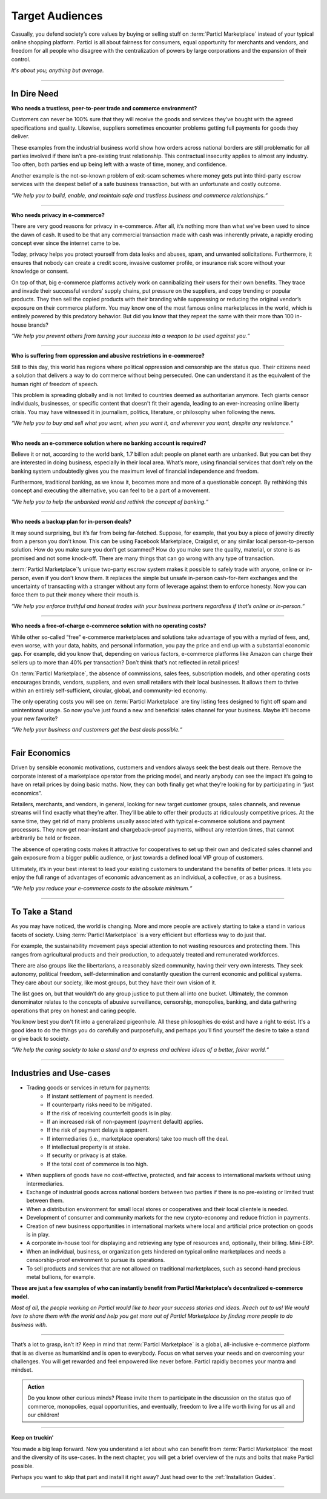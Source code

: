 ================
Target Audiences
================

.. title::
   Particl Marketplace Target Audiences
   
.. meta::
   :description lang=en: Who is using Particl Marketplace? The audiences and participants are very special people. Everything but average. 
   :keywords lang=en: Particl, Marketplace, Introduction, Who, Blockchain, Privacy, E-Commerce

Casually, you defend society’s core values by buying or selling stuff on :term:`Particl Marketplace` instead of your typical online shopping platform. Particl is all about fairness for consumers, equal opportunity for merchants and vendors, and freedom for all people who disagree with the centralization of powers by large corporations and the expansion of their control.

*It's about you; anything but average.*

----

In Dire Need
------------

**Who needs a trustless, peer-to-peer trade and commerce environment?**

Customers can never be 100% sure that they will receive the goods and services they’ve bought with the agreed specifications and quality. Likewise, suppliers sometimes encounter problems getting full payments for goods they deliver.

These examples from the industrial business world show how orders across national borders are still problematic for all parties involved if there isn’t a pre-existing trust relationship. This contractual insecurity applies to almost any industry. Too often, both parties end up being left with a waste of time, money, and confidence.

Another example is the not-so-known problem of exit-scam schemes where money gets put into third-party escrow services with the deepest belief of a safe business transaction, but with an unfortunate and costly outcome.

*“We help you to build, enable, and maintain safe and trustless business and commerce relationships.“*

----

**Who needs privacy in e-commerce?**

There are very good reasons for privacy in e-commerce. After all, it’s nothing more than what we’ve been used to since the dawn of cash. It used to be that any commercial transaction made with cash was inherently private, a rapidly eroding concept ever since the internet came to be.

Today, privacy helps you protect yourself from data leaks and abuses, spam, and unwanted solicitations. Furthermore, it ensures that nobody can create a credit score, invasive customer profile, or insurance risk score without your knowledge or consent.

On top of that, big e-commerce platforms actively work on cannibalizing their users for their own benefits. They trace and invade their successful vendors’ supply chains, put pressure on the suppliers, and copy trending or popular products. They then sell the copied products with their branding while suppressing or reducing the original vendor’s exposure on their commerce platform. You may know one of the most famous online marketplaces in the world, which is entirely powered by this predatory behavior. But did you know that they repeat the same with their more than 100 in-house brands?

*“We help you prevent others from turning your success into a weapon to be used against you.“*

----

**Who is suffering from oppression and abusive restrictions in e-commerce?**

Still to this day, this world has regions where political oppression and censorship are the status quo. Their citizens need a solution that delivers a way to do commerce without being persecuted. One can understand it as the equivalent of the human right of freedom of speech.

This problem is spreading globally and is not limited to countries deemed as authoritarian anymore. Tech giants censor individuals, businesses, or specific content that doesn't fit their agenda, leading to an ever-increasing online liberty crisis. You may have witnessed it in journalism, politics, literature, or philosophy when following the news.
 
*“We help you to buy and sell what you want, when you want it, and wherever you want, despite any resistance.“*

----

**Who needs an e-commerce solution where no banking account is required?**

Believe it or not, according to the world bank, 1.7 billion adult people on planet earth are unbanked. But you can bet they are interested in doing business, especially in their local area. What’s more, using financial services that don’t rely on the banking system undoubtedly gives you the maximum level of financial independence and freedom.

Furthermore, traditional banking, as we know it, becomes more and more of a questionable concept. By rethinking this concept and executing the alternative, you can feel to be a part of a movement.

*“We help you to help the unbanked world and rethink the concept of banking.“*

----

**Who needs a backup plan for in-person deals?**

It may sound surprising, but it’s far from being far-fetched. Suppose, for example, that you buy a piece of jewelry directly from a person you don’t know. This can be using Facebook Marketplace, Craigslist, or any similar local person-to-person solution. How do you make sure you don’t get scammed? How do you make sure the quality, material, or stone is as promised and not some knock-off. There are many things that can go wrong with any type of transaction.

:term:`Particl Marketplace`’s unique two-party escrow system makes it possible to safely trade with anyone, online or in-person, even if you don’t know them. It replaces the simple but unsafe in-person cash-for-item exchanges and the uncertainty of transacting with a stranger without any form of leverage against them to enforce honesty. Now you can force them to put their money where their mouth is.

*“We help you enforce truthful and honest trades with your business partners regardless if that’s online or in-person.“*

----

**Who needs a free-of-charge e-commerce solution with no operating costs?**

While other so-called “free” e-commerce marketplaces and solutions take advantage of you with a myriad of fees, and, even worse, with your data, habits, and personal information, you pay the price and end up with a substantial economic gap. For example, did you know that, depending on various factors, e-commerce platforms like Amazon can charge their sellers up to more than 40% per transaction? Don’t think that’s not reflected in retail prices!

On :term:`Particl Marketplace`, the absence of commissions, sales fees, subscription models, and other operating costs encourages brands, vendors, suppliers, and even small retailers with their local businesses. It allows them to thrive within an entirely self-sufficient, circular, global, and community-led economy.

The only operating costs you will see on :term:`Particl Marketplace` are tiny listing fees designed to fight off spam and unintentional usage. So now you’ve just found a new and beneficial sales channel for your business. Maybe it’ll become your new favorite?

*“We help your business and customers get the best deals possible.“*

----

Fair Economics
--------------

Driven by sensible economic motivations, customers and vendors always seek the best deals out there. Remove the corporate interest of a marketplace operator from the pricing model, and nearly anybody can see the impact it’s going to have on retail prices by doing basic maths. Now, they can both finally get what they’re looking for by participating in “just economics”.

Retailers, merchants, and vendors, in general, looking for new target customer groups, sales channels, and revenue streams will find exactly what they’re after. They’ll be able to offer their products at ridiculously competitive prices. At the same time, they get rid of many problems usually associated with typical e-commerce solutions and payment processors. They now get near-instant and chargeback-proof payments, without any retention times, that cannot arbitrarily be held or frozen.

The absence of operating costs makes it attractive for cooperatives to set up their own and dedicated sales channel and gain exposure from a bigger public audience, or just towards a defined local VIP group of customers.

Ultimately, it’s in your best interest to lead your existing customers to understand the benefits of better prices. It lets you enjoy the full range of advantages of economic advancement as an individual, a collective, or as a business.

*“We help you reduce your e-commerce costs to the absolute minimum.“*

----

To Take a Stand
---------------

As you may have noticed, the world is changing. More and more people are actively starting to take a stand in various facets of society. Using :term:`Particl Marketplace` is a very efficient but effortless way to do just that.

For example, the sustainability movement pays special attention to not wasting resources and protecting them. This ranges from agricultural products and their production, to adequately treated and remunerated workforces.

There are also groups like the libertarians, a reasonably sized community, having their very own interests. They seek autonomy, political freedom, self-determination and  constantly question the current economic and political systems. They care about our society, like most groups, but they have their own vision of it.

The list goes on, but that wouldn’t do any group justice to put them all into one bucket. Ultimately, the common denominator relates to the concepts of abusive surveillance, censorship, monopolies, banking, and data gathering operations that prey on honest and caring people.

You know best you don't fit into a generalized pigeonhole. All these philosophies do exist and have a right to exist. It's a good idea to do the things you do carefully and purposefully, and perhaps you'll find yourself the desire to take a stand or give back to society.

*“We help the caring society to take a stand and to express and achieve ideas of a better, fairer world.“*

----

Industries and Use-cases
------------------------

* Trading goods or services in return for payments:
	* If instant settlement of payment is needed.
	* If counterparty risks need to be mitigated.
	* If the risk of receiving counterfeit goods is in play.
	* If an increased risk of non-payment (payment default) applies.
	* If the risk of payment delays is apparent.
	* If intermediaries (i.e., marketplace operators) take too much off the deal.
	* If intellectual property is at stake.
	* If security or privacy is at stake.
	* If the total cost of commerce is too high.
* When suppliers of goods have no cost-effective, protected, and fair access to international markets without using intermediaries.
* Exchange of industrial goods across national borders between two parties if there is no pre-existing or limited trust between them.
* When a distribution environment for small local stores or cooperatives and their local clientele is needed.
* Development of consumer and community markets for the new crypto-economy and reduce friction in payments.
* Creation of new business opportunities in international markets where local and artificial price protection on goods is in play.
* A corporate in-house tool for displaying and retrieving any type of resources and, optionally, their billing. Mini-ERP.
* When an individual, business, or organization gets hindered on  typical online marketplaces and needs a censorship-proof environment to pursue its operations.
* To sell products and services that are not allowed on traditional marketplaces, such as second-hand precious metal bullions, for example.


**These are just a few examples of who can instantly benefit from Particl Marketplace’s decentralized e-commerce model.**

*Most of all, the people working on Particl would like to hear your success stories and ideas. Reach out to us! We would love to share them with the world and help you get more out of Particl Marketplace by finding more people to do business with.*

----

That’s a lot to grasp, isn’t it? Keep in mind that :term:`Particl Marketplace` is a global, all-inclusive e-commerce platform that is as diverse as humankind and is open to everybody. Focus on what serves your needs and on overcoming your challenges. You will get rewarded and feel empowered like never before. Particl rapidly becomes your mantra and mindset.

.. admonition:: Action

	Do you know other curious minds? Please invite them to participate in the discussion on the status quo of commerce, monopolies, equal opportunities, and eventually, freedom to live a life worth living for us all and our children!

----

**Keep on truckin'**

You made a big leap forward. Now you understand a lot about who can benefit from :term:`Particl Marketplace` the most and the diversity of its use-cases. In the next chapter, you will get a brief overview of the nuts and bolts that make Particl possible.

Perhaps you want to skip that part and install it right away? Just head over to the :ref:`Installation Guides`.

----
